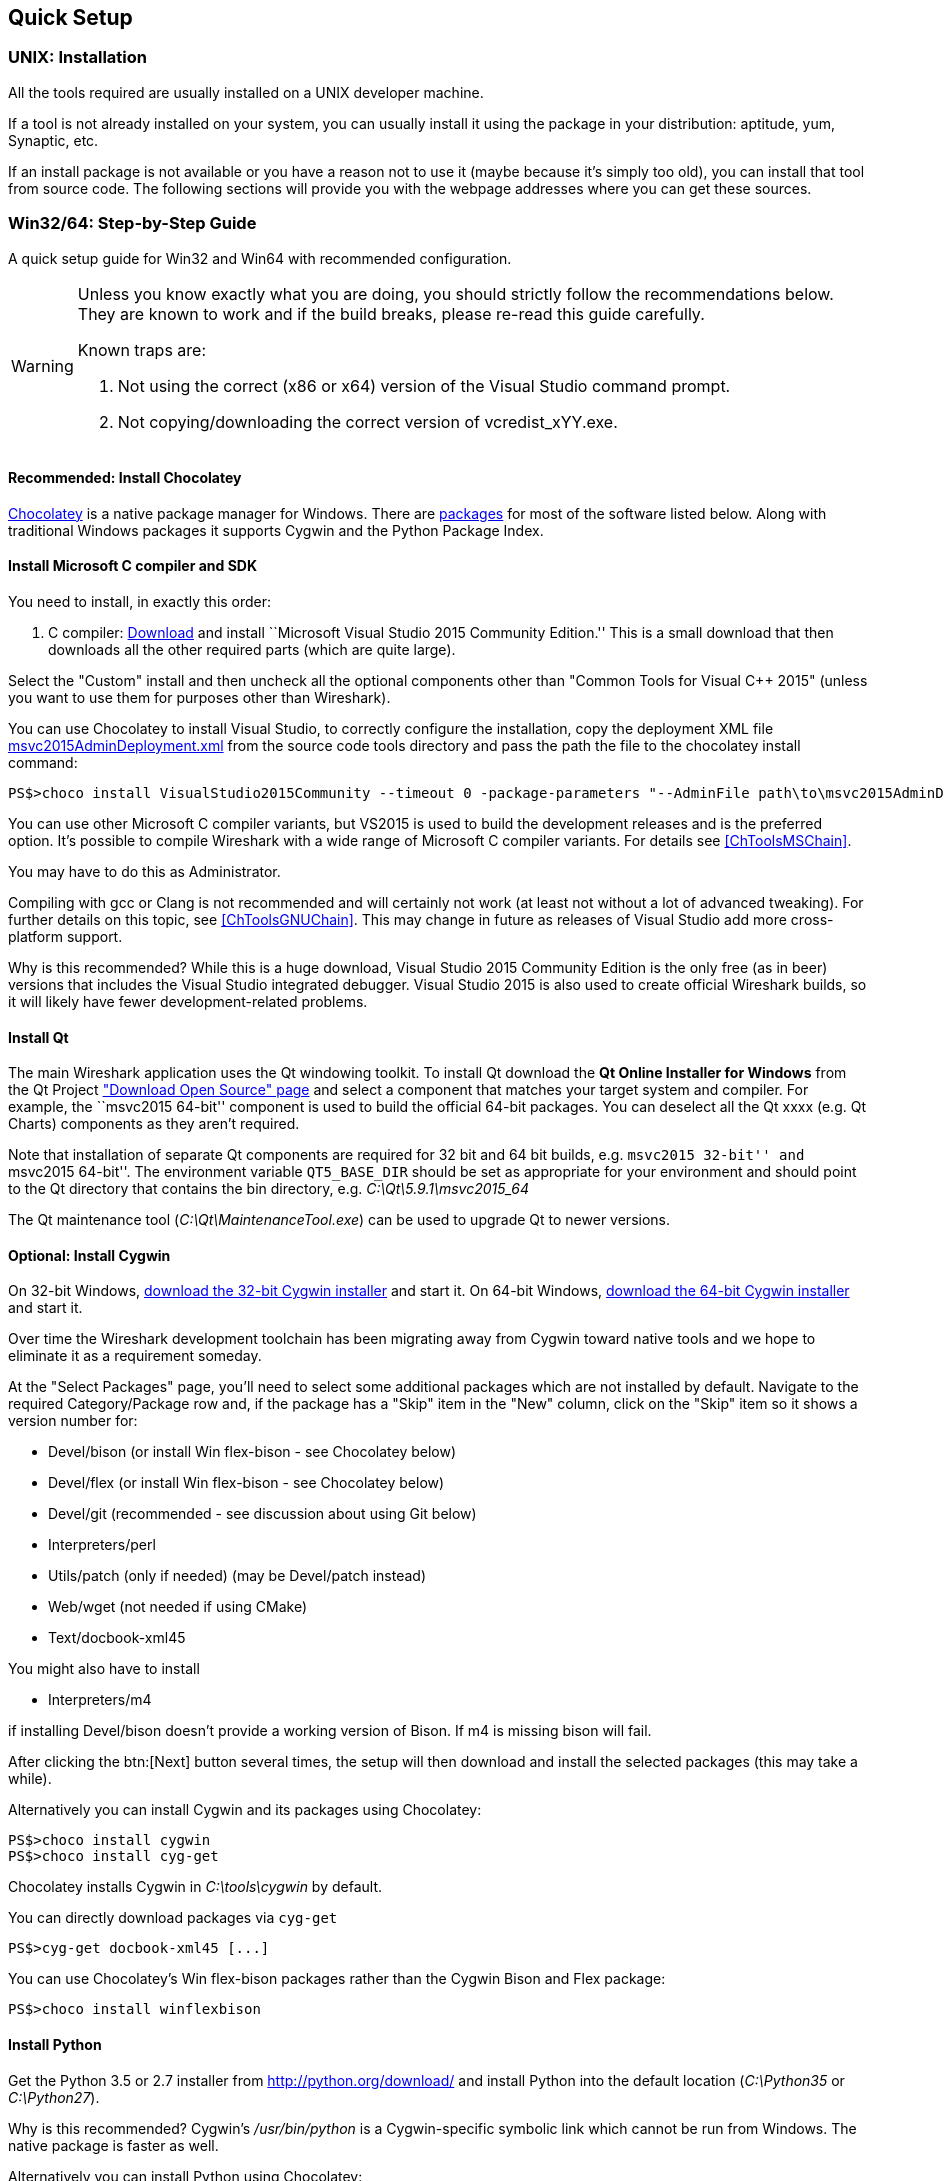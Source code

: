 // WSDG Chapter Setup

[[ChapterSetup]]

== Quick Setup

[[ChSetupUNIX]]

=== UNIX: Installation

All the tools required are usually installed on a UNIX developer machine.

If a tool is not already installed on your system, you can usually install it
using the package in your distribution: aptitude, yum, Synaptic, etc.

If an install package is not available or you have a
reason not to use it (maybe because it’s simply too old), you
can install that tool from source code. The following sections
will provide you with the webpage addresses where you can get
these sources.

[[ChSetupWin32]]

=== Win32/64: Step-by-Step Guide

A quick setup guide for Win32 and Win64 with recommended
configuration.

[WARNING]
====
Unless you know exactly what you are doing, you
should strictly follow the recommendations below. They are known to work
and if the build breaks, please re-read this guide carefully.

Known traps are:

. Not using the correct (x86 or x64) version of the Visual Studio command prompt.

. Not copying/downloading the correct version of vcredist_xYY.exe.

====

[[ChSetupChocolatey]]

==== Recommended: Install Chocolatey

https://chocolatey.org/[Chocolatey] is a native package manager for Windows.
There are https://chocolatey.org/packages[packages] for most of the software
listed below. Along with traditional Windows packages it supports Cygwin and
the Python Package Index.

// ...such as:
// - Active Perl and/or StrawberryPerl
// - Devbox-UnZip and/or 7zip and/or peazip
// - Wget
// - Git (a native win32 (MSYS) version)

[[ChSetupMSVC]]

==== Install Microsoft C compiler and SDK

You need to install, in exactly this order:

. C compiler:
https://go.microsoft.com/fwlink/?LinkId=532606&clcid=0x409[Download]
and install ``Microsoft Visual Studio 2015 Community Edition.'' This is a small
download that then downloads all the other required parts (which are quite large).

Select the "Custom" install and then uncheck all the optional components other
than "Common Tools for Visual C++ 2015" (unless you want to use them for purposes
other than Wireshark).

You can use Chocolatey to install Visual Studio, to correctly configure the
installation, copy the deployment XML file https://code.wireshark.org/review/gitweb?p=wireshark.git;a=blob_plain;f=tools/msvc2015AdminDeployment.xml;hb=HEAD[msvc2015AdminDeployment.xml] from the source code tools directory
and pass the path the file to the chocolatey install command:

----
PS$>choco install VisualStudio2015Community --timeout 0 -package-parameters "--AdminFile path\to\msvc2015AdminDeployment.xml"
----

You can use other Microsoft C compiler variants, but VS2015 is used to
build the development releases and is the preferred option. It’s
possible to compile Wireshark with a wide range of Microsoft C compiler
variants. For details see <<ChToolsMSChain>>.

You may have to do this as Administrator.

Compiling with gcc or Clang is not recommended and will
certainly not work (at least not without a lot of advanced
tweaking). For further details on this topic, see
<<ChToolsGNUChain>>. This may change in future as releases
of Visual Studio add more cross-platform support.

// XXX - mention the compiler and PSDK web installers -
// which significantly reduce download size - and find out the
// required components

Why is this recommended? While this is a huge download,
Visual Studio 2015 Community Edition is the only free (as in beer)
versions that includes the Visual Studio integrated
debugger. Visual Studio 2015 is also used to create official
Wireshark builds, so it will likely have fewer development-related
problems.

[[ChSetupQt]]

==== Install Qt

The main Wireshark application uses the Qt windowing toolkit. To install
Qt download the *Qt Online Installer for Windows* from the Qt Project
https://www.qt.io/download-open-source/["Download Open Source" page] and
select a component that matches your target system and compiler. For
example, the ``msvc2015 64-bit'' component is used to build the official
64-bit packages.  You can deselect all the Qt xxxx (e.g. Qt Charts)
components as they aren't required.

Note that installation of separate Qt components are required for 32 bit
and 64 bit builds, e.g. ``msvc2015 32-bit'' and ``msvc2015 64-bit''. The
environment variable `QT5_BASE_DIR` should be set as appropriate for your
environment and should point to the Qt directory that contains the bin
directory, e.g. _C:\Qt\5.9.1\msvc2015_64_

The Qt maintenance tool (_C:\Qt\MaintenanceTool.exe_) can be used to
upgrade Qt to newer versions.

[[ChSetupCygwin]]

==== Optional: Install Cygwin

On 32-bit Windows, http://www.cygwin.com/setup-x86.exe[download the
32-bit Cygwin installer] and start it. On 64-bit Windows,
http://www.cygwin.com/setup-x86_64.exe[download the 64-bit Cygwin
installer] and start it.

Over time the Wireshark development toolchain has been migrating away from Cygwin
toward native tools and we hope to eliminate it as a requirement someday.

At the "Select Packages" page, you'll need to select
some additional packages which are not installed by default.
Navigate to the required Category/Package row and, if the package
has a "Skip" item in the "New" column, click on the "Skip" item
so it shows a version number for:

* Devel/bison (or install Win flex-bison - see Chocolatey below)

* Devel/flex (or install Win flex-bison - see Chocolatey below)

* Devel/git (recommended - see discussion about using Git below)

* Interpreters/perl

* Utils/patch (only if needed) (may be Devel/patch instead)

* Web/wget (not needed if using CMake)

* Text/docbook-xml45

// Also need: bash/sh, sed

You might also have to install

* Interpreters/m4

if installing Devel/bison doesn't provide a working version of Bison. If
m4 is missing bison will fail.

After clicking the btn:[Next] button several times, the setup
will then download and install the selected packages (this
may take a while).

Alternatively you can install Cygwin and its packages using Chocolatey:

----
PS$>choco install cygwin
PS$>choco install cyg-get
----
//PS$>choco install sed [...] -source cygwin

Chocolatey installs Cygwin in _C:\tools\cygwin_ by default.

You can directly download packages via `cyg-get`

----
PS$>cyg-get docbook-xml45 [...]
----

You can use Chocolatey’s Win flex-bison packages rather than the Cygwin
Bison and Flex package:

----
PS$>choco install winflexbison
----

[[ChSetupPython]]

==== Install Python

Get the Python 3.5 or 2.7 installer from http://python.org/download/[] and
install Python into the default location (_C:\Python35_ or _C:\Python27_).

Why is this recommended? Cygwin’s _/usr/bin/python_ is a Cygwin-specific
symbolic link which cannot be run from Windows. The native package is faster
as well.

Alternatively you can install Python using Chocolatey:

----
PS$>choco install python3
----

or

----
PS$>choco install python2
----

Chocolatey installs Python in _C:\tools\python3_ and _C:\tools\python2_ by default.

[[ChSetupGit]]

==== Install Git

Please note that the following is not required to build Wireshark but can be
quite helpful when working with the sources.

Working with the Git source repositories is highly recommended, see
<<ChSrcObtain>>. It is much easier to update a personal source tree (local repository) with Git
rather than downloading a zip file and merging new sources into a personal
source tree by hand. It also makes first-time setup easy and enables the
Wireshark build process to determine your current source code revision.

There are several ways in which Git can be installed. Most packages are
available at the URLs below or via https://chocolatey.org/[Chocolatey].
Note that many of the GUI interfaces depend on the command line version.

If installing the Windows version of git select the
_Use Git from the Windows Command Prompt_ (in chocolatey the _/GitOnlyOnPath_
option).  Do *not* select the _Use Git and optional Unix tools from the Windows Command Prompt_
option (in chocolatey the _/GitAndUnixToolsOnPath_ option).

===== The Official Windows Installer

The official command-line installer is available at https://git-scm.com/download/win.

===== Git Extensions

Git Extensions is a native Windows graphical Git client for
Windows.  You can download the installer from
https://github.com/gitextensions/gitextensions/releases/latest.

===== TortoiseGit

TortoiseGit is a native Windows graphical Git
similar to TortoiseSVN. You can download the installer from
https://tortoisegit.org/download/.

===== Command Line client via Chocolatey

The command line client can be installed (and updated) using Chocolatey:
----
PS$> choco install git
----

===== Others

A list of other GUI interfaces for Git can be found at
https://git-scm.com/downloads/guis


[[ChSetupCMake]]

==== Install CMake

Get the CMake installer from https://cmake.org/download/[] and install CMake into
the default location.  Ensure the directory containing cmake.exe is added to your path.

Alternatively you can install CMake using Chocolatey:

----
PS$>choco install cmake.portable
----

Chocolatey ensures cmake.exe is on your path.

[[ChSetupAsciidoctor]]

==== Install Asciidoctor, Xsltproc, And DocBook

http://asciidoctor.org/[Asciidoctor] can be run directly as a Ruby
script or via a Java wrapper (AsciidoctorJ). It is used in conjuntion
with Xsltproc and DocBook to generate the documenation you're reading
and the User’s Guide.

The easiest way to install them on Windows is via Chocolatey:

----
PS$>choco install asciidoctorj xsltproc docbook-bundle
----

Chocolatey ensures that asciidoctorj.exe and xsltproc.exe is on your
path and that xsltproc uses the DocBook catalog.

==== Install and Prepare Sources

[TIP]
.Make sure everything works
====
It’s a good idea to make sure Wireshark compiles and runs at least once before
you start hacking the Wireshark sources for your own project. This example uses
Git Extensions but any other Git client should work as well.
====

// XXX -

*Download sources* Download Wireshark sources into
_C:\Development\wireshark_ using either the command line or Git Extensions:

Using the command line:

----
>cd C:\Development
>git clone https://code.wireshark.org/review/wireshark
----

Using Git extensions:

. Open the Git Extensions application. By default Git Extensions
   will show a validation checklist at startup. If anything needs to
   be fixed do so now. You can bring up the checklist at any time
   via menu:Tools[Settings].

. In the main screen select _Clone repository_. Fill in the following:
+
Repository to clone: *`https://code.wireshark.org/review/wireshark`*
+
Destination: Your top-level development directory, e.g. _C:\Development_.
+
Subdirectory to create: Anything you’d like. Usually _wireshark_.
+
[TIP]
.Check your paths
====
Make sure your repository path doesn't contain spaces.
====

. Click the btn:[Clone] button. Git Extensions should start cloning the
  Wireshark repository.

[[ChSetupPrepareCommandCom]]

==== Open a Visual Studio Command Prompt

From the Start Menu (or Start Screen), navigate to the `Visual Studio
2015' folder and choose the Command Prompt appropriate for
the build you wish to make, e.g. `VS2015 x64 Native Tools Command
Prompt' for a 64-bit version or `VS2015 x86 Native Tools Command Prompt'
for a 32-bit version. Depending on your version of Windows the Command
Prompt list might be directly under `Visual Studio 2015' or you might
have to dig for it under multiple folders, e.g. `Visual Studio 2015 ->
Visual Studio Tools -> Windows Desktop Command Prompts'.

[TIP]
.Pin the items to the Task Bar
====
Pin the Command Prompt you use to the Task Bar for easy access.
====

All subsequent operations take place in this Command Prompt window.

. Set environment variables to control the build.
+
--
Set the following environment variables, using paths and values suitable for your installation:

----
> rem Let CMake determine the library download directory name under
> rem WIRESHARK_BASE_DIR or set it explicitly by using WIRESHARK_LIB_DIR.
> rem Set *one* of these.
> set WIRESHARK_BASE_DIR=C:\Development
> rem set WIRESHARK_LIB_DIR=c:\wireshark-win64-libs
> rem Set the Qt installation directory
> set QT5_BASE_DIR=C:\Qt\5.9.1\msvc2015_64
> rem Append a custom string to the package version. Optional.
> set WIRESHARK_VERSION_EXTRA=-YourExtraVersionInfo
----

If your Cygwin installation path is not automatically detected by CMake,
you can explicitly specify it with the following environment variable:

----
> rem Chocolatey installs Cygwin in an odd location
> set WIRESHARK_CYGWIN_INSTALL_PATH=C:\ProgramData\chocolatey\lib\Cygwin\tools\cygwin
----

If you are using a version of Visual Studio earlier than VS2012 then you must set an additional env var,
e.g. for VS2010 set the following:
----
> set VisualStudioVersion=10.0
----

Setting these variables could be added to a batch file to be run after you open
the Visual Studio Tools Command Prompt.

[TIP]
====
Qt 5.9 is a "long term support" branch of Qt5. We recommend using it to
compile Wireshark on Windows.
====

--

. Create and change to the correct build directory.  CMake is best used in an out-of-tree build configuration
where the build is done in a separate directory to the source tree, leaving the source tree in a pristine
state.  32 and 64 bit builds require a separate build directory.  Create (if required) and change to the appropriate
build directory.
+
--
----
> mkdir C:\Development\wsbuild32
> cd C:\Development\wsbuild32
----
to create and jump into the build directory.

The build directory can be deleted at any time and the build files regenerated as detailed in <<ChWin32Generate>>.
--

[[ChWin32Generate]]

==== Generate the build files

CMake is used to process the CMakeLists.txt files in the source tree and produce build files appropriate
for your system.

You can generate Visual Studio solution files to build either from within Visual Studio, or from the command
line with MSBuild.  CMake can also generate other build types but they aren't supported.

The initial generation step is only required the first time a build directory is created.  Subsequent
builds will regenerate the build files as required.

If you've closed the Visual Studio Command Prompt <<ChSetupPrepareCommandCom,prepare>> it again.

To generate the build files enter the following at the Visual Studio command prompt:
----
> cmake -G "Visual Studio 14 2015" ..\wireshark
----

Adjusting the paths as required to Python and the wireshark source tree.
To use a different generator modify the `-G` parameter. `cmake -G` lists
all the CMake supported generators, but only Visual Studio is supported
for Wireshark builds.

To build an x64 version, the `-G` parameter must have a Win64 suffix,
e.g. `-G "Visual Studio 14 2015 Win64"`:

----
> cmake -DENABLE_CHM_GUIDES=on -G "Visual Studio 14 2015 Win64" ..\wireshark
----

The CMake generation process will download the required 3rd party libraries (apart from Qt)
as required, then test each library for usability before generating the build files.

At the end of the CMake generation process the following should be displayed:
----
-- Configuring done
-- Generating done
-- Build files have been written to: C:/Development/wsbuild32
----

If you get any other output, there is an issue in your envirnment that must be rectified before building.
Check the parameters passed to CMake, especially the `-G` option and the path to the Wireshark sources and
the environment variables `WIRESHARK_BASE_DIR` and `QT5_BASE_DIR`.

[[ChWin32Build]]

==== Build Wireshark

Now it’s time to build Wireshark!

. If you've closed the Visual Studio Command Prompt <<ChSetupPrepareCommandCom,prepare>> it again.

. Run
+
--
----
> msbuild /m /p:Configuration=RelWithDebInfo Wireshark.sln
----
to build Wireshark.
--

. Wait for Wireshark to compile. This will take a while, and there will be a lot of text output in the command prompt window

. Run _C:\Development\wsbuild32\run\RelWithDebInfo\Wireshark.exe_ and make sure it starts.

. Open menu:Help[About]. If it shows your "private" program
version, e.g.: Version {wireshark-version}-myprotocol123
congratulations! You have compiled your own version of Wireshark!

You may also open the Wireshark solution file (_Wireshark.sln_) in the Visual Studio IDE and build there.

TIP: If compilation fails for suspicious reasons after you changed some source
files try to clean the build files by running `msbuild /m /p:Configuration=RelWithDebInfo Wireshark.sln /t:Clean`
and then building the solution again.

The build files produced by CMake will regenerate themselves if required by changes in the source tree.

==== Debug Environment Setup

You can debug using the Visual Studio Debugger or WinDbg.  See the section
on using the <<ChToolsDebugger, Debugger Tools>>.

==== Optional: Create User’s and Developer’s Guide

Detailed information to build these guides can be found in the file
_docbook\README.adoc_ in the Wireshark sources.

==== Optional: Create a Wireshark Installer

Note: You should have successfully built Wireshark
before doing the following.

If you want to build your own
_Wireshark-win64-{wireshark-version}-myprotocol123.exe_,
you'll need NSIS.

. NSIS:
http://nsis.sourceforge.net[Download] and install NSIS
+
Note that the 32-bit version of NSIS will work for both 32-bit and
64-bit versions of Wireshark. NSIS v3 is recommended and may be required
in the future.

Note: If you do not yet have a copy of vcredist_x86.exe or vcredist_x64.exe in _./wireshark-win**XX**-libs_ (where *_XX_* is 32 or 64) you will need to download the appropriate file and place it in _./wireshark-win**XX**-libs_ before starting this step.

If building an x86 version using a Visual Studio “Express” edition or an x64 version with any edition, then you must have the appropriate vcredist file for your compiler in the support libraries directory (_vcredist_x86.exe_ in _wireshark-32-libs_ or _vcredist_x64.exe_ in _wireshark-win64-libs_).

The files can be located in the Visual Studio install directory for non-Express edition builds, or downloaded from Microsoft for Expresss edition builds.

Note you must use the correct version of vcredist for your compiler, unfortunately they all have the same name (_vcredist_x86.exe_ or _vcredist_x64.exe_).  You can use Windows Explorer and examine the `Properties -> Details' tab for a vcredist file to determine which compiler version the file is for use with.

If you've closed the Visual Studio Command Prompt <<ChSetupPrepareCommandCom,prepare>> it again.

Run

----
> msbuild /m /p:Configuration=RelWithDebInfo nsis_package_prep.vcxproj
> msbuild /m /p:Configuration=RelWithDebInfo nsis_package.vcxproj
----

to build a Wireshark installer. If you sign your executables you should do
so between the “nsis_package_prep” and “nsis_package” steps.

Run

----
> packaging\nsis\wireshark-win64-{wireshark-version}-myprotocol123.exe
----

to test your new installer. It’s a good idea to test on a different
machine than the developer machine. Note that if you've built an x86
version, the installer name will contain “win32”.
